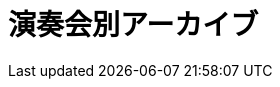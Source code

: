 = 演奏会別アーカイブ

++++
<div id='holder'></div>
<script>
(function() {
    var id = getUrlParameter('id');
    $.getJSON( "/archive/all_id.json", {
        format: "json"
    })
    .done(function(data) {
        var str = "";
        var concert = data[id];
        $('title').text(concert.year + concert.name + " : Platanus");

        str += "<h2>" + concert.name + concert.year + "</h2>";

        str += "<p><strong>日付</strong> " + concert.year + "年" + concert.month + "月" + concert.day + "日" + "</p>";
        str += "<p><strong>場所</strong> " + concert.place + "</p>";
        if(concert.imgs != ""){
            str += "<p><strong>写真</strong> <a href='" + concert.imgs + "'>GooglePhotosのアルバム</a></p>";
        }


        if(concert.program.length != 0){
            str += "<h3>プログラム</h3>";
            str += program2html(concert.program);
        }

        $('#holder').append(str);
    });
})();
</script>
++++
